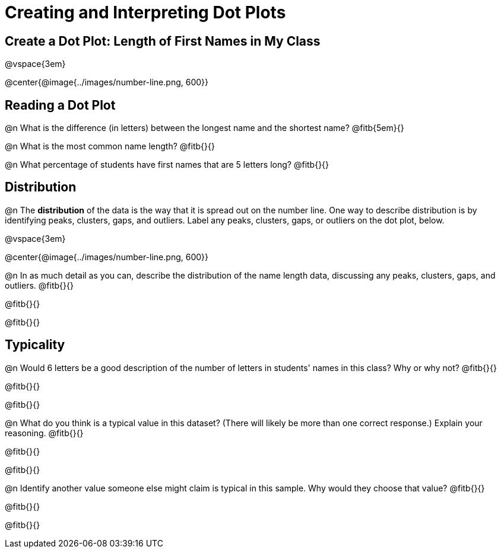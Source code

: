 = Creating and Interpreting Dot Plots


== Create a Dot Plot: Length of First Names in My Class

@vspace{3em}

@center{@image{../images/number-line.png, 600}}

== Reading a Dot Plot

@n What is the difference (in letters) between the longest name and the shortest name? @fitb{5em}{}

@n What is the most common name length? @fitb{}{}

@n What percentage of students have first names that are 5 letters long? @fitb{}{}



== Distribution

@n The *distribution* of the data is the way that it is spread out on the number line. One way to describe distribution is by identifying peaks, clusters, gaps, and outliers. Label any peaks, clusters, gaps, or outliers on the dot plot, below.

@vspace{3em}

@center{@image{../images/number-line.png, 600}}

@n In as much detail as you can, describe the distribution of the name length data, discussing any peaks, clusters, gaps, and outliers. @fitb{}{}

@fitb{}{}

@fitb{}{}

== Typicality

@n Would 6 letters be a good description of the number of letters in students' names in this class? Why or why not? @fitb{}{}

@fitb{}{}

@fitb{}{}

@n What do you think is a typical value in this dataset? (There will likely be more than one correct response.) Explain your reasoning. @fitb{}{}


@fitb{}{}

@fitb{}{}

@n Identify another value someone else might claim is typical in this sample. Why would they choose that value? @fitb{}{}

@fitb{}{}

@fitb{}{}
